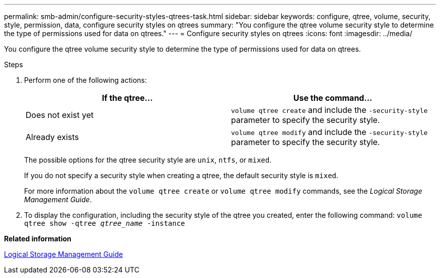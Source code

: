 ---
permalink: smb-admin/configure-security-styles-qtrees-task.html
sidebar: sidebar
keywords: configure, qtree, volume, security, style, permission, data, configure security styles on qtrees
summary: "You configure the qtree volume security style to determine the type of permissions used for data on qtrees."
---
= Configure security styles on qtrees
:icons: font
:imagesdir: ../media/

[.lead]
You configure the qtree volume security style to determine the type of permissions used for data on qtrees.

.Steps

. Perform one of the following actions:
+
[options="header"]
|===
| If the qtree...| Use the command...
a|
Does not exist yet
a|
`volume qtree create` and include the `-security-style` parameter to specify the security style.
a|
Already exists
a|
`volume qtree modify` and include the `-security-style` parameter to specify the security style.
|===
The possible options for the qtree security style are `unix`, `ntfs`, or `mixed`.
+
If you do not specify a security style when creating a qtree, the default security style is `mixed`.
+
For more information about the `volume qtree create` or `volume qtree modify` commands, see the _Logical Storage Management Guide_.

. To display the configuration, including the security style of the qtree you created, enter the following command: `volume qtree show -qtree _qtree_name_ -instance`

*Related information*

https://docs.netapp.com/us-en/ontap/volumes/index.html[Logical Storage Management Guide]
